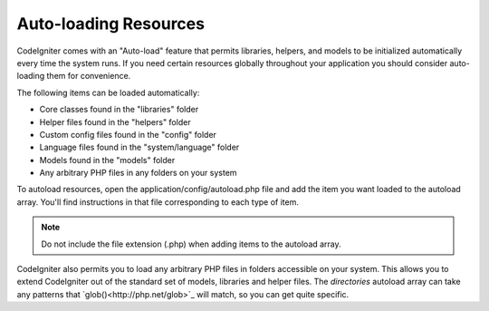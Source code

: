 ######################
Auto-loading Resources
######################

CodeIgniter comes with an "Auto-load" feature that permits libraries,
helpers, and models to be initialized automatically every time the
system runs. If you need certain resources globally throughout your
application you should consider auto-loading them for convenience.

The following items can be loaded automatically:

-  Core classes found in the "libraries" folder
-  Helper files found in the "helpers" folder
-  Custom config files found in the "config" folder
-  Language files found in the "system/language" folder
-  Models found in the "models" folder
-  Any arbitrary PHP files in any folders on your system

To autoload resources, open the application/config/autoload.php file and
add the item you want loaded to the autoload array. You'll find
instructions in that file corresponding to each type of item.

.. note:: Do not include the file extension (.php) when adding items to
	the autoload array.

CodeIgniter also permits you to load any arbitrary PHP files in folders
accessible on your system. This allows you to extend CodeIgniter out of
the standard set of models, libraries and helper files. The *directories*
autoload array can take any patterns that `glob()<http://php.net/glob>`_ 
will match, so you can get quite specific.
